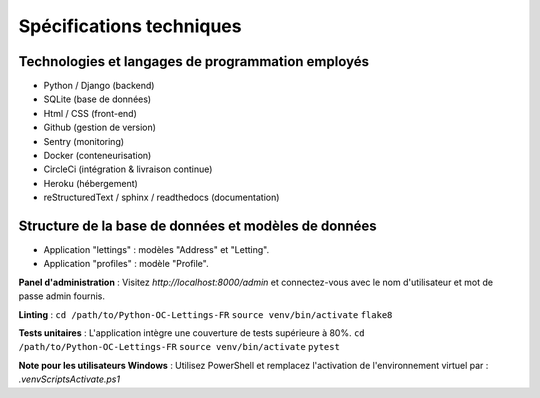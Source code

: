 Spécifications techniques
----------

Technologies et langages de programmation employés
~~~~~~~~~~~~~~~~~~
* Python / Django (backend)
* SQLite (base de données)
* Html / CSS (front-end)
* Github (gestion de version)
* Sentry (monitoring)
* Docker (conteneurisation)   
* CircleCi (intégration & livraison continue)
* Heroku (hébergement)
* reStructuredText / sphinx / readthedocs (documentation)

Structure de la base de données et modèles de données
~~~~~~~~~~~~~~~~~~
* Application "lettings" : modèles "Address" et "Letting".
* Application "profiles" : modèle "Profile".

**Panel d'administration** :
Visitez `http://localhost:8000/admin` et connectez-vous avec le nom d'utilisateur et mot de passe admin fournis.

**Linting** :
``cd /path/to/Python-OC-Lettings-FR``
``source venv/bin/activate``
``flake8``

**Tests unitaires** :
L'application intègre une couverture de tests supérieure à 80%.
``cd /path/to/Python-OC-Lettings-FR``
``source venv/bin/activate``
``pytest``

**Note pour les utilisateurs Windows** :
Utilisez PowerShell et remplacez l'activation de l'environnement virtuel par : `.\venv\Scripts\Activate.ps1` 

